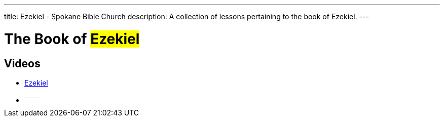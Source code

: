 ---
title: Ezekiel - Spokane Bible Church
description: A collection of lessons pertaining to the book of Ezekiel.
---

= The Book of #Ezekiel#

== Videos
- link:https://youtu.be/vwLn40fyn4s["Ezekiel",role=video]

- ^────^
